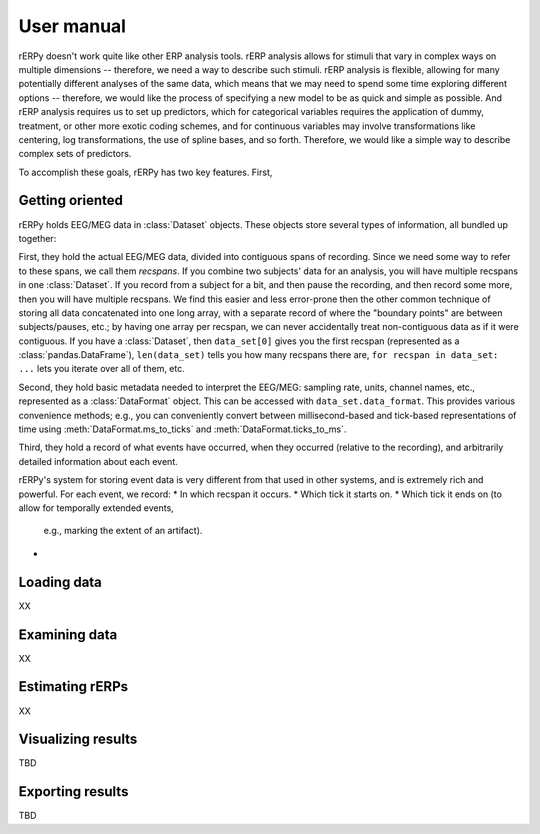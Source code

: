 User manual
===========

rERPy doesn't work quite like other ERP analysis tools. rERP analysis
allows for stimuli that vary in complex ways on multiple dimensions --
therefore, we need a way to describe such stimuli. rERP analysis is
flexible, allowing for many potentially different analyses of the same
data, which means that we may need to spend some time exploring
different options -- therefore, we would like the process of
specifying a new model to be as quick and simple as possible. And rERP
analysis requires us to set up predictors, which for categorical
variables requires the application of dummy, treatment, or other more
exotic coding schemes, and for continuous variables may involve
transformations like centering, log transformations, the use of spline
bases, and so forth. Therefore, we would like a simple way to describe
complex sets of predictors.

To accomplish these goals, rERPy has two key features. First,

Getting oriented
----------------

rERPy holds EEG/MEG data in :class:`Dataset` objects. These objects
store several types of information, all bundled up together:

First, they hold the actual EEG/MEG data, divided into contiguous
spans of recording. Since we need some way to refer to these spans, we
call them *recspans*. If you combine two subjects' data for an
analysis, you will have multiple recspans in one :class:`Dataset`. If
you record from a subject for a bit, and then pause the recording, and
then record some more, then you will have multiple recspans. We find
this easier and less error-prone then the other common technique of
storing all data concatenated into one long array, with a separate
record of where the "boundary points" are between subjects/pauses,
etc.; by having one array per recspan, we can never accidentally treat
non-contiguous data as if it were contiguous. If you have a
:class:`Dataset`, then ``data_set[0]`` gives you the first recspan
(represented as a :class:`pandas.DataFrame`), ``len(data_set)`` tells
you how many recspans there are, ``for recspan in data_set: ...`` lets
you iterate over all of them, etc.

Second, they hold basic metadata needed to interpret the EEG/MEG:
sampling rate, units, channel names, etc., represented as a
:class:`DataFormat` object. This can be accessed with
``data_set.data_format``. This provides various convenience methods;
e.g., you can conveniently convert between millisecond-based and
tick-based representations of time using
:meth:`DataFormat.ms_to_ticks` and :meth:`DataFormat.ticks_to_ms`.

Third, they hold a record of what events have occurred, when they
occurred (relative to the recording), and arbitrarily detailed
information about each event.

rERPy's system for storing event data is very different from that used
in other systems, and is extremely rich and powerful. For each event,
we record:
* In which recspan it occurs.
* Which tick it starts on.
* Which tick it ends on (to allow for temporally extended events,
  e.g., marking the extent of an artifact).
*



Loading data
------------

XX

Examining data
--------------

XX

Estimating rERPs
----------------

XX

Visualizing results
-------------------

TBD

Exporting results
-----------------

TBD
